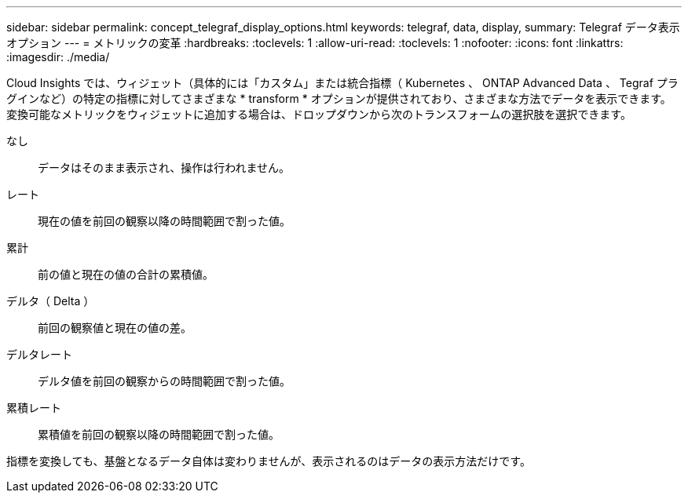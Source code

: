 ---
sidebar: sidebar 
permalink: concept_telegraf_display_options.html 
keywords: telegraf, data, display, 
summary: Telegraf データ表示オプション 
---
= メトリックの変革
:hardbreaks:
:toclevels: 1
:allow-uri-read: 
:toclevels: 1
:nofooter: 
:icons: font
:linkattrs: 
:imagesdir: ./media/


[role="lead"]
Cloud Insights では、ウィジェット（具体的には「カスタム」または統合指標（ Kubernetes 、 ONTAP Advanced Data 、 Tegraf プラグインなど）の特定の指標に対してさまざまな * transform * オプションが提供されており、さまざまな方法でデータを表示できます。変換可能なメトリックをウィジェットに追加する場合は、ドロップダウンから次のトランスフォームの選択肢を選択できます。

なし:: データはそのまま表示され、操作は行われません。
レート:: 現在の値を前回の観察以降の時間範囲で割った値。
累計:: 前の値と現在の値の合計の累積値。
デルタ（ Delta ）:: 前回の観察値と現在の値の差。
デルタレート:: デルタ値を前回の観察からの時間範囲で割った値。
累積レート:: 累積値を前回の観察以降の時間範囲で割った値。


指標を変換しても、基盤となるデータ自体は変わりませんが、表示されるのはデータの表示方法だけです。
